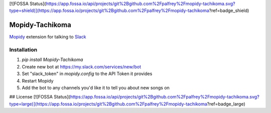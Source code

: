 [![FOSSA Status](https://app.fossa.io/api/projects/git%2Bgithub.com%2Fpalfrey%2Fmopidy-tachikoma.svg?type=shield)](https://app.fossa.io/projects/git%2Bgithub.com%2Fpalfrey%2Fmopidy-tachikoma?ref=badge_shield)

Mopidy-Tachikoma
================

.. image:: https://img.shields.io/pypi/v/mopidy-tachikoma.svg
    :target: https://pypi.python.org/pypi/Mopidy-Tachikoma/
.. image:: https://travis-ci.org/palfrey/mopidy-tachikoma.svg?branch=master
    :target: https://travis-ci.org/palfrey/mopidy-tachikoma
.. image:: https://coveralls.io/repos/github/palfrey/mopidy-tachikoma/badge.svg?branch=master
    :target: https://coveralls.io/github/palfrey/mopidy-tachikoma?branch=master
.. image:: https://pyup.io/repos/github/palfrey/mopidy-tachikoma/shield.svg
     :target: https://pyup.io/repos/github/palfrey/mopidy-tachikoma/
.. image:: https://pyup.io/repos/github/palfrey/mopidy-tachikoma/python-3-shield.svg
     :target: https://pyup.io/repos/github/palfrey/mopidy-tachikoma/

`Mopidy <http://mopidy.com>`_ extension for talking to `Slack <https://slack.com>`_

Installation
------------

1. `pip install Mopidy-Tachikoma`
2. Create new bot at https://my.slack.com/services/new/bot
3. Set "slack_token" in `mopidy.config` to the API Token it provides
4. Restart Mopidy
5. Add the bot to any channels you'd like it to tell you about new songs on


## License
[![FOSSA Status](https://app.fossa.io/api/projects/git%2Bgithub.com%2Fpalfrey%2Fmopidy-tachikoma.svg?type=large)](https://app.fossa.io/projects/git%2Bgithub.com%2Fpalfrey%2Fmopidy-tachikoma?ref=badge_large)